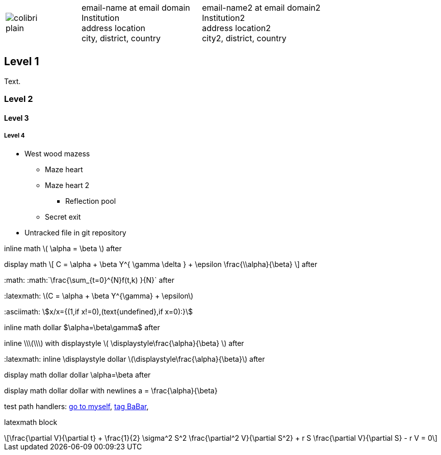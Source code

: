 ////
.. title: asciidoc test
.. date: 2017-09-09 23:39:43 UTC+02:00
.. has_math: true
.. category: docs
.. link:
.. description: asciidoc test description
.. type: text
////

[cols="a,,10a", frame="none", grid="none", width="100%"]
|===
|
image::/images/colibri-plain.svg[]
|
|
[cols="1,1", grid="all", frame="all"]
!===
!
email-name at email domain +
Institution +
address location +
city, district, country
!
email-name2 at email domain2 +
Institution2 +
address location2 +
city2, district, country
!===
|===

++++
   <div style="clear: left;"></div>
++++

== Level 1
Text.

=== Level 2

==== Level 3

===== Level 4

* West wood mazess
** Maze heart
** Maze heart 2
*** Reflection pool
** Secret exit
* Untracked file in git repository

inline math \( \alpha = \beta \) after

display math
\[
  C = \alpha + \beta Y^{ \gamma \delta } + \epsilon \frac{\\alpha}{\beta}
\]
after

+:math:+ :math:`\frac{\sum_{t=0}^{N}f(t,k) }{N}` after

+:latexmath:+ latexmath:[$C = \alpha + \beta Y^{\gamma} + \epsilon$]

+:asciimath:+ asciimath:[x/x={(1,if x!=0),(text{undefined},if x=0):}]

inline math dollar $\alpha=\beta\gamma$ after

inline +\\\(\\\)+ with displaystyle \( \displaystyle\frac{\alpha}{\beta} \) after

+:latexmath:+ inline \displaystyle dollar latexmath:[$\displaystyle\frac{\alpha}{\beta}$] after

display math dollar dollar $$\alpha=\beta$$ after

display math dollar dollar with newlines
$$
  a = \frac{\alpha}{\beta}
$$

test path handlers:
link:link://slug/asciidoc-test[go to myself],
link:link://tag/BaBar[tag BaBar],

latexmath block
[latexmath]
++++
\frac{\partial V}{\partial t}
+ \frac{1}{2} \sigma^2 S^2 \frac{\partial^2 V}{\partial S^2}
+ r S \frac{\partial V}{\partial S}
- r V = 0
++++

